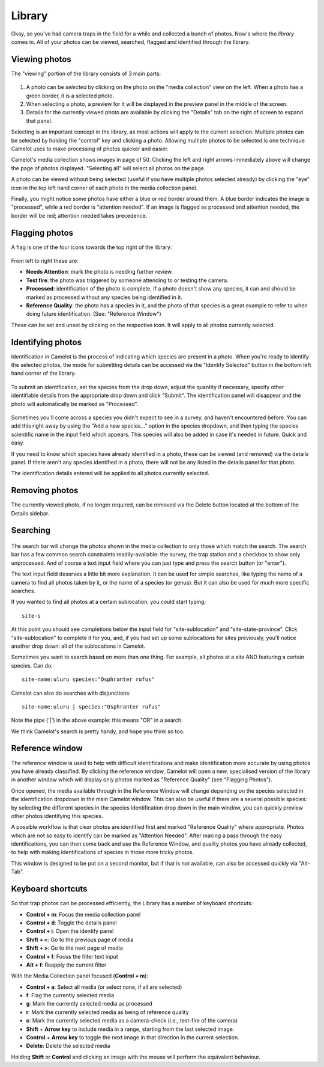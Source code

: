 Library
-------

Okay, so you've had camera traps in the field for a while and collected
a bunch of photos. Now's where the *library* comes in. All of your
photos can be viewed, searched, flagged and identified through the
library.

Viewing photos
~~~~~~~~~~~~~~

The "viewing" portion of the library consists of 3 main parts:

.. figure:: screenshot/library.png
   :alt: 

1. A photo can be *selected* by clicking on the photo on the "media
   collection" view on the left. When a photo has a green border, it is
   a selected photo.
2. When selecting a photo, a preview for it will be displayed in the
   preview panel in the middle of the screen.
3. Details for the currently viewed photo are available by clicking the
   "Details" tab on the right of screen to expand that panel.

Selecting is an important concept in the library, as most actions will
apply to the current selection. Multiple photos can be selected by
holding the "control" key and clicking a photo. Allowing multiple photos
to be selected is one technique Camelot uses to make processing of
photos quicker and easier.

Camelot's media collection shows images in page of 50. Clicking the left
and right arrows immediately above will change the page of photos
displayed. "Selecting all" will select all photos on the page.

A photo can be viewed without being selected (useful if you have
multiple photos selected already) by clicking the "eye" icon in the top
left hand corner of each photo in the media collection panel.

Finally, you might notice some photos have either a blue or red border
around them. A blue border indicates the image is "processed", while a
red border is "attention needed". If an image is flagged as processed
and attention needed, the border will be red; attention needed takes
precedence.

Flagging photos
~~~~~~~~~~~~~~~

A flag is one of the four icons towards the top right of the library:

.. figure:: screenshot/library-flags.png
   :alt: 

From left to right these are:

-  **Needs Attention**: mark the photo is needing further review.
-  **Test fire**: the photo was triggered by someone attending to or
   testing the camera.
-  **Processed**: identification of the photo is complete. If a photo
   doesn't show any species, it can and should be marked as processed
   without any species being identified in it.
-  **Reference Quality**: the photo has a species in it, and the photo
   of that species is a great example to refer to when doing future
   identification. (See: "Reference Window")

These can be set and unset by clicking on the respective icon. It will
apply to all photos currently selected.

Identifying photos
~~~~~~~~~~~~~~~~~~

Identification in Camelot is the process of indicating which species are
present in a photo. When you're ready to identify the selected photos,
the mode for submitting details can be accessed via the "Identify
Selected" button in the bottom left hand corner of the library.

.. figure:: screenshot/library-identify-selected.png
   :alt: Identify selected button.

To submit an identification, set the species from the drop down, adjust
the quantity if necessary, specify other identifiable details from the
appropriate drop down and click "Submit". The identification panel will
disappear and the photo will automatically be marked as "Processed".

.. figure:: screenshot/library-identify.png
   :alt: Floating species identification panel on the LHS.

Sometimes you'll come across a species you didn't expect to see in a
survey, and haven't encountered before. You can add this right away by
using the "Add a new species..." option in the species dropdown, and
then typing the species scientific name in the input field which
appears. This species will also be added in case it's needed in future.
Quick and easy.

If you need to know which species have already identified in a photo,
these can be viewed (and removed) via the details panel. If there aren't
any species identified in a photo, there will not be any listed in the
details panel for that photo.

The identification details entered will be applied to all photos
currently selected.

Removing photos
~~~~~~~~~~~~~~~

The currently viewed photo, if no longer required, can be removed via
the Delete button located at the bottom of the Details sidebar.

Searching
~~~~~~~~~

.. figure:: screenshot/library-search-bar.png
   :alt: 

The search bar will change the photos shown in the media collection to
only those which match the search. The search bar has a few common
search constraints readily-available: the survey, the trap station and a
checkbox to show only unprocessed. And of course a text input field
where you can just type and press the search button (or "enter").

The text input field deserves a little bit more explanation. It can be
used for simple searches, like typing the name of a camera to find all
photos taken by it, or the name of a species (or genus). But it can also
be used for much more specific searches.

If you wanted to find all photos at a certain sublocation, you could
start typing:

::

    site-s

.. figure:: screenshot/library-search.png
   :alt: 

At this point you should see completions below the input field for
"site-sublocation" and "site-state-province". Click "site-sublocation"
to complete it for you, and, if you had set up some sublocations for
sites previously, you'll notice another drop down: all of the
sublocations in Camelot.

Sometimes you want to search based on more than one thing. For example,
all photos at a site AND featuring a certain species. Can do:

::

    site-name:uluru species:"Osphranter rufus"

Camelot can also do searches with disjunctions:

::

    site-name:uluru | species:"Osphranter rufus"

Note the pipe ('\|') in the above example: this means "OR" in a search.

We think Camelot's search is pretty handy, and hope you think so too.

Reference window
~~~~~~~~~~~~~~~~

The reference window is used to help with difficult identifications and
make identification more accurate by using photos you have already
classified. By clicking the reference window, Camelot will open a new,
specialised version of the library in another window which will display
only photos marked as "Reference Quality" (see "Flagging Photos").

Once opened, the media available through in the Reference Window will
change depending on the species selected in the identification dropdown
in the main Camelot window. This can also be useful if there are a
several possible species: by selecting the different species in the
species identification drop down in the main window, you can quickly
preview other photos identifying this species.

A possible workflow is that clear photos are identified first and marked
"Reference Quality" where appropriate. Photos which are not so easy to
identify can be marked as "Attention Needed". After making a pass
through the easy identifications, you can then come back and use the
Reference Window, and quality photos you have already collected, to help
with making identifications of species in those more tricky photos.

This window is designed to be put on a second monitor, but if that is
not available, can also be accessed quickly via "Alt-Tab".

Keyboard shortcuts
~~~~~~~~~~~~~~~~~~

So that trap photos can be processed efficiently, the Library has a
number of keyboard shortcuts:

-  **Control + m**: Focus the media collection panel
-  **Control + d**: Toggle the details panel
-  **Control + i**: Open the identify panel
-  **Shift + <**: Go to the previous page of media
-  **Shift + >**: Go to the next page of media
-  **Control + f**: Focus the filter text input
-  **Alt + f**: Reapply the current filter

With the Media Collection panel focused (**Control + m**):

-  **Control + a**: Select all media (or select none, if all are
   selected)
-  **f**: Flag the currently selected media
-  **g**: Mark the currently selected media as processed
-  **r**: Mark the currently selected media as being of reference quality
-  **c**: Mark the currently selected media as a camera-check (i.e.,
   test-fire of the camera)
-  **Shift** + **Arrow key** to include media in a range, starting from the last selected image.
-  **Control** + **Arrow key** to toggle the next image in that direction in the current selection.
-  **Delete**: Delete the selected media

Holding **Shift** or **Control** and clicking an image with the mouse will perform the equivalent behaviour.
